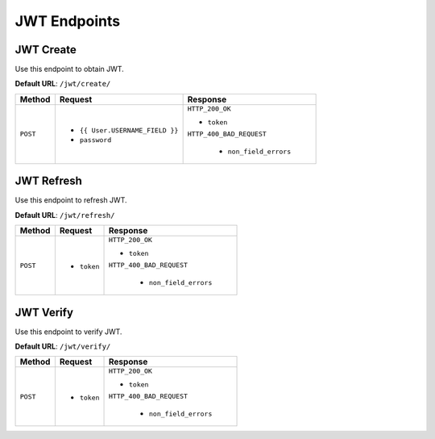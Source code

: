 JWT Endpoints
=============

JWT Create
----------

Use this endpoint to obtain JWT.

**Default URL**: ``/jwt/create/``

+----------+---------------------------------+----------------------------------+
| Method   |           Request               |           Response               |
+==========+=================================+==================================+
| ``POST`` | * ``{{ User.USERNAME_FIELD }}`` | ``HTTP_200_OK``                  |
|          | * ``password``                  |                                  |
|          |                                 | * ``token``                      |
|          |                                 |                                  |
|          |                                 | ``HTTP_400_BAD_REQUEST``         |
|          |                                 |                                  |
|          |                                 |  * ``non_field_errors``          |
+----------+---------------------------------+----------------------------------+

JWT Refresh
-----------

Use this endpoint to refresh JWT.

**Default URL**: ``/jwt/refresh/``

+----------+---------------------------------+----------------------------------+
| Method   |           Request               |           Response               |
+==========+=================================+==================================+
| ``POST`` | * ``token``                     | ``HTTP_200_OK``                  |
|          |                                 |                                  |
|          |                                 | * ``token``                      |
|          |                                 |                                  |
|          |                                 | ``HTTP_400_BAD_REQUEST``         |
|          |                                 |                                  |
|          |                                 |  * ``non_field_errors``          |
+----------+---------------------------------+----------------------------------+

JWT Verify
----------

Use this endpoint to verify JWT.

**Default URL**: ``/jwt/verify/``

+----------+---------------------------------+----------------------------------+
| Method   |           Request               |           Response               |
+==========+=================================+==================================+
| ``POST`` | * ``token``                     | ``HTTP_200_OK``                  |
|          |                                 |                                  |
|          |                                 | * ``token``                      |
|          |                                 |                                  |
|          |                                 | ``HTTP_400_BAD_REQUEST``         |
|          |                                 |                                  |
|          |                                 |  * ``non_field_errors``          |
+----------+---------------------------------+----------------------------------+
